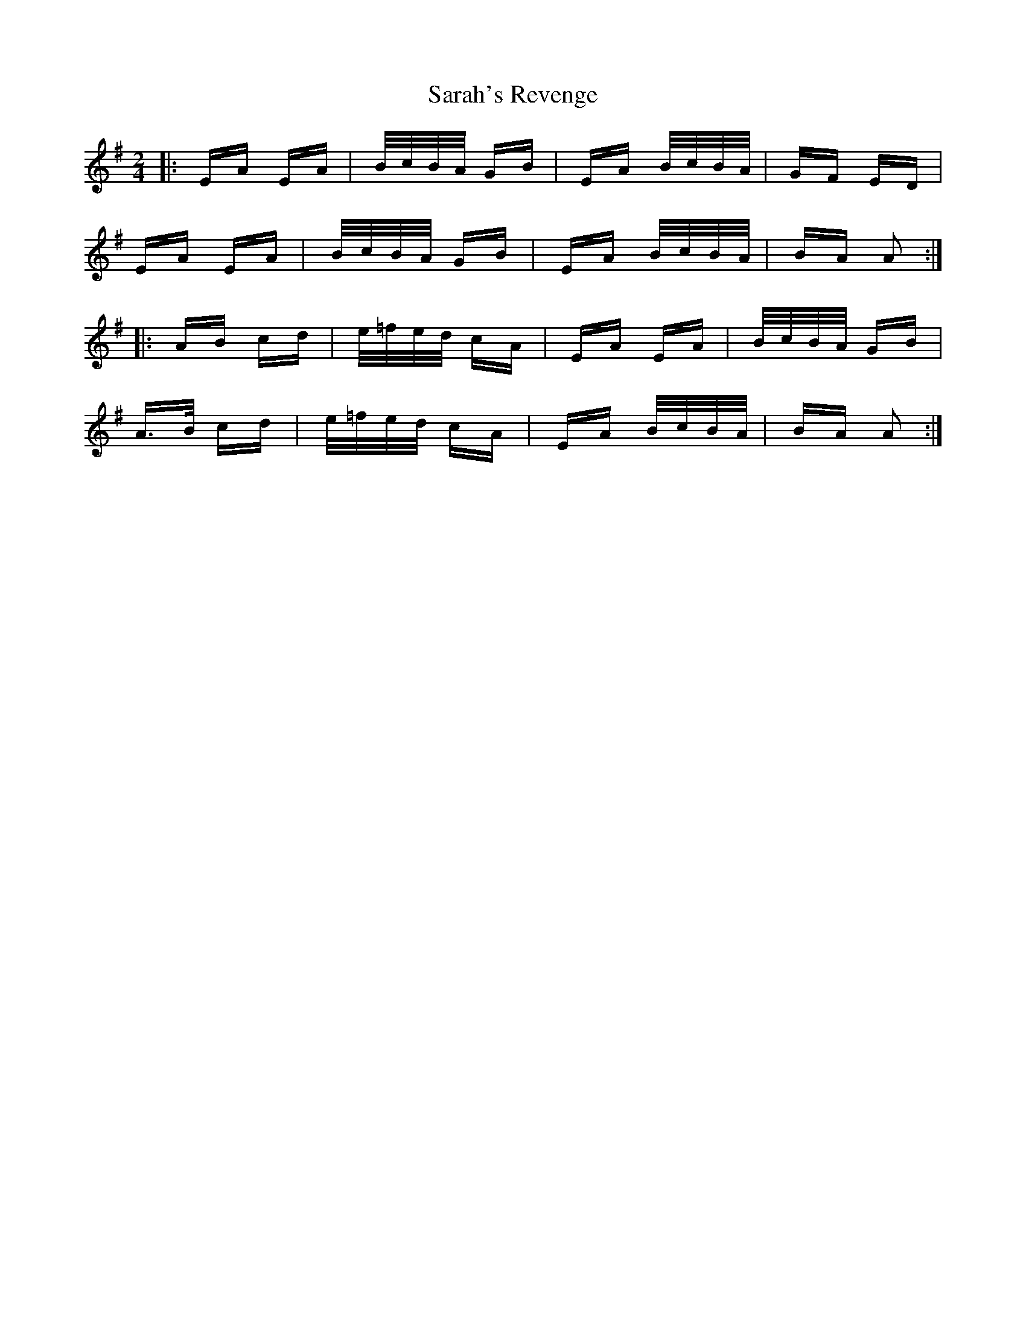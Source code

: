 X: 35966
T: Sarah's Revenge
R: polka
M: 2/4
K: Adorian
|:EA EA|B/c/B/A/ GB|EA B/c/B/A/|GF ED|
EA EA|B/c/B/A/ GB|EA B/c/B/A/|BA A2:|
|:AB cd|e/=f/e/d/ cA|EA EA|B/c/B/A/ GB|
A>B cd|e/=f/e/d/ cA|EA B/c/B/A/|BA A2:|


